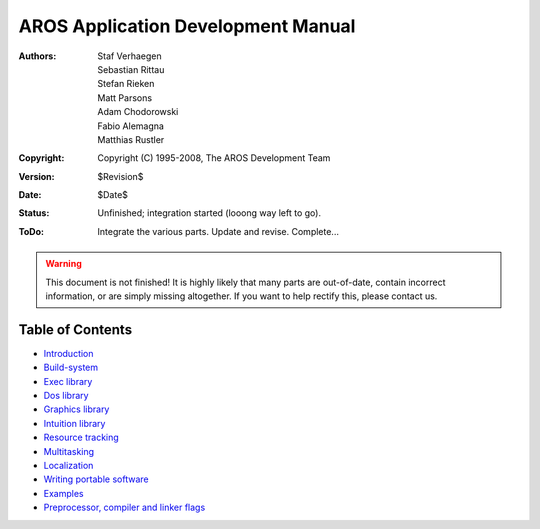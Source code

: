 ===================================
AROS Application Development Manual
===================================

:Authors:   Staf Verhaegen, Sebastian Rittau, Stefan Rieken, Matt Parsons,
            Adam Chodorowski, Fabio Alemagna, Matthias Rustler
:Copyright: Copyright (C) 1995-2008, The AROS Development Team
:Version:   $Revision$
:Date:      $Date$
:Status:    Unfinished; integration started (looong way left to go).
:ToDo:      Integrate the various parts. Update and revise. Complete...

.. Warning::

   This document is not finished! It is highly likely that many parts are
   out-of-date, contain incorrect information, or are simply missing
   altogether. If you want to help rectify this, please contact us.


-----------------
Table of Contents
-----------------

+ `Introduction`__
+ `Build-system`__
+ `Exec library`__
+ `Dos library`__
+ `Graphics library`__
+ `Intuition library`__
+ `Resource tracking`__
+ `Multitasking`__
+ `Localization`__
+ `Writing portable software`__
+ `Examples`__
+ `Preprocessor, compiler and linker flags`__

__ introduction
__ buildsystem
__ exec-library
__ dos-library
__ graphics-library
__ intuition-library
__ resource-tracking
__ multitasking
__ localization
__ portable
__ ../samples
__ flags